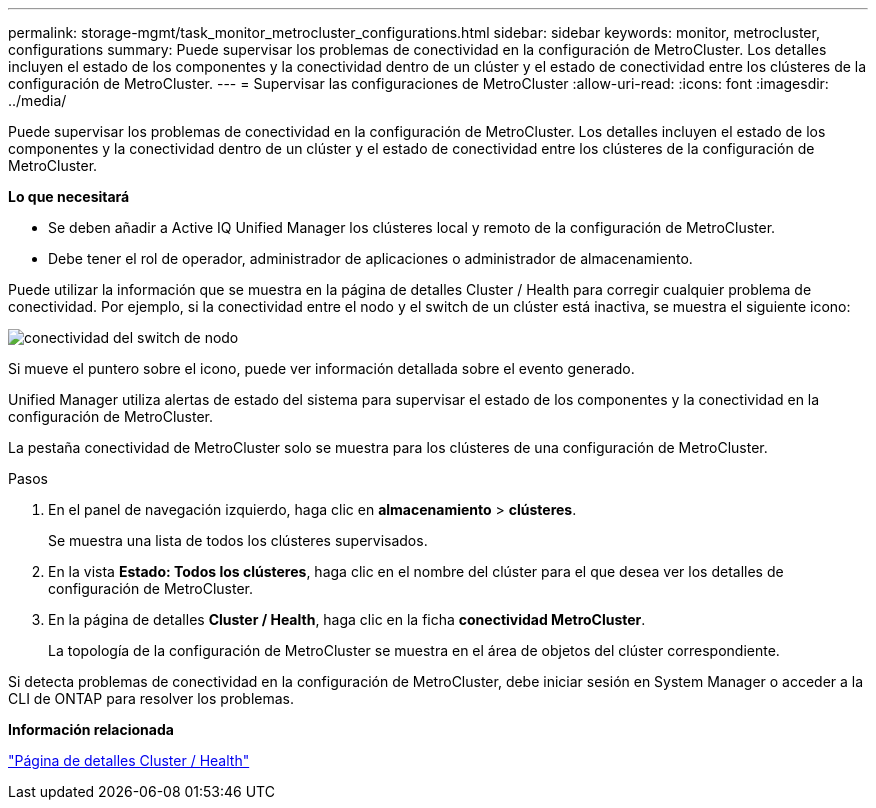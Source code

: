 ---
permalink: storage-mgmt/task_monitor_metrocluster_configurations.html 
sidebar: sidebar 
keywords: monitor, metrocluster, configurations 
summary: Puede supervisar los problemas de conectividad en la configuración de MetroCluster. Los detalles incluyen el estado de los componentes y la conectividad dentro de un clúster y el estado de conectividad entre los clústeres de la configuración de MetroCluster. 
---
= Supervisar las configuraciones de MetroCluster
:allow-uri-read: 
:icons: font
:imagesdir: ../media/


[role="lead"]
Puede supervisar los problemas de conectividad en la configuración de MetroCluster. Los detalles incluyen el estado de los componentes y la conectividad dentro de un clúster y el estado de conectividad entre los clústeres de la configuración de MetroCluster.

*Lo que necesitará*

* Se deben añadir a Active IQ Unified Manager los clústeres local y remoto de la configuración de MetroCluster.
* Debe tener el rol de operador, administrador de aplicaciones o administrador de almacenamiento.


Puede utilizar la información que se muestra en la página de detalles Cluster / Health para corregir cualquier problema de conectividad. Por ejemplo, si la conectividad entre el nodo y el switch de un clúster está inactiva, se muestra el siguiente icono:

image::../media/node_switch_connectivity.gif[conectividad del switch de nodo]

Si mueve el puntero sobre el icono, puede ver información detallada sobre el evento generado.

Unified Manager utiliza alertas de estado del sistema para supervisar el estado de los componentes y la conectividad en la configuración de MetroCluster.

La pestaña conectividad de MetroCluster solo se muestra para los clústeres de una configuración de MetroCluster.

.Pasos
. En el panel de navegación izquierdo, haga clic en *almacenamiento* > *clústeres*.
+
Se muestra una lista de todos los clústeres supervisados.

. En la vista *Estado: Todos los clústeres*, haga clic en el nombre del clúster para el que desea ver los detalles de configuración de MetroCluster.
. En la página de detalles *Cluster / Health*, haga clic en la ficha *conectividad MetroCluster*.
+
La topología de la configuración de MetroCluster se muestra en el área de objetos del clúster correspondiente.



Si detecta problemas de conectividad en la configuración de MetroCluster, debe iniciar sesión en System Manager o acceder a la CLI de ONTAP para resolver los problemas.

*Información relacionada*

link:../health-checker/reference_health_cluster_details_page.html["Página de detalles Cluster / Health"]
